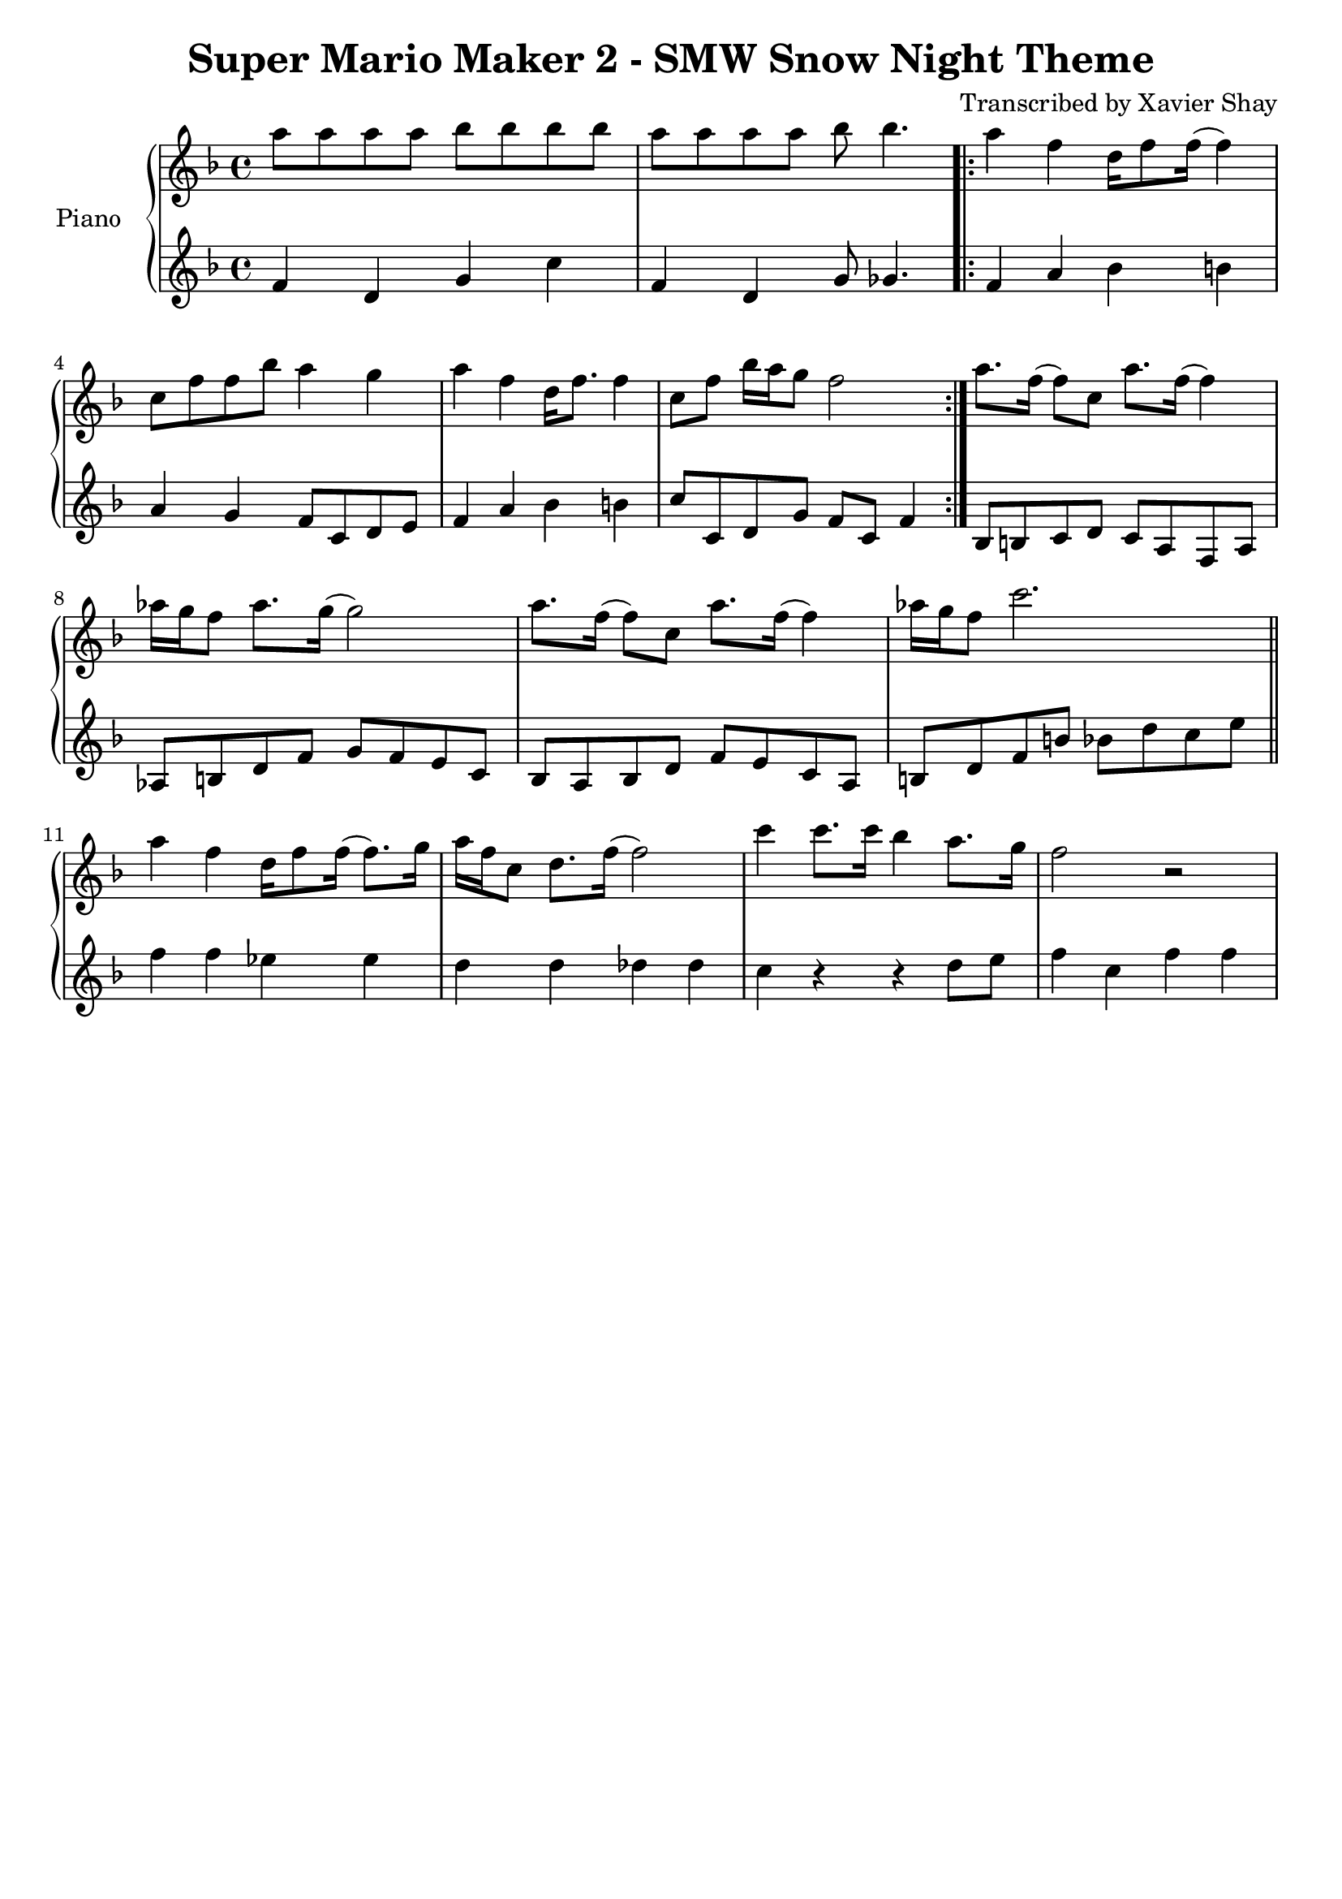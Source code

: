 \version "2.13.9"
\header {
  title = "Super Mario Maker 2 - SMW Snow Night Theme"
  arranger = "Transcribed by Xavier Shay"
  tagline = \markup { \column { "" } }
}
upper = \relative c''' {
  \clef treble
  \key f \major
  \time 4/4

  a8 a a a bes bes bes bes |
  a8 a a a bes bes4. \bar ".|:"

  a4 f d16 f8 f16( f4) |
  c8 f f bes a4 g |
  a4 f d16 f8. f4 |
  c8 f bes16 a g8 f2 \bar ":|."

  a8. f16( f8) c a'8. f16( f4) |
  aes16 g f8 aes8. g16( g2) |
  a8. f16( f8) c a'8. f16( f4) |
  aes16 g f8 c'2. \bar "||"

  a4 f d16 f8 f16( f8.) g16 |
  a f c8 d8. f16( f2) |

  c'4 c8. c16 bes4 a8. g16 |
  f2 r2 |
}

lower = \relative c' {
  \clef treble
  \key f \major
  \time 4/4

  f4 d g c |
  f, d g8 ges4. |

  f4 a bes b
  a g f8 c d e |
  f4 a bes b |
  c8 c, d g f c f4 |

  bes,8 b c d
  c a f a |
  aes b d f
  g f e c |
  bes a bes d
  f e c a |
  b d f b
  bes d c e |
  f4 f ees es |
  d d des des |
  c r4 r4 d8 e |
  f4 c f f |

}

\score {
  \new PianoStaff <<
     \set PianoStaff.instrumentName = "Piano  "
     \new Staff = "upper" \upper
     \new Staff = "lower" \lower
  >>
  \layout { }
  \midi { }
}

